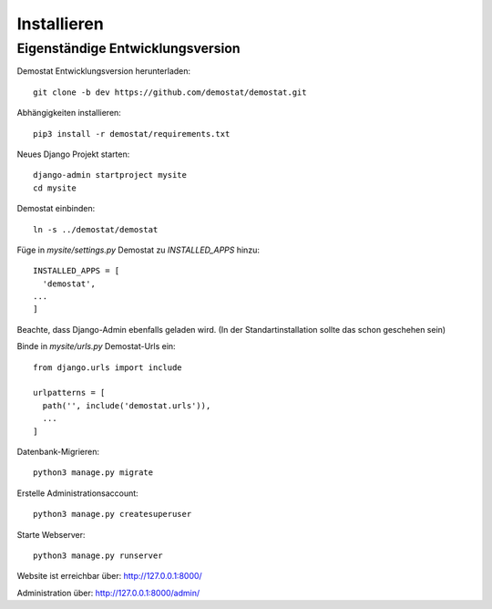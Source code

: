 Installieren
============

Eigenständige Entwicklungsversion
---------------------------------

Demostat Entwicklungsversion herunterladen:

::

    git clone -b dev https://github.com/demostat/demostat.git


Abhängigkeiten installieren:

::

    pip3 install -r demostat/requirements.txt


Neues Django Projekt starten:

::

    django-admin startproject mysite
    cd mysite


Demostat einbinden:

::

    ln -s ../demostat/demostat


Füge in `mysite/settings.py` Demostat zu `INSTALLED_APPS` hinzu:

::

    INSTALLED_APPS = [
      'demostat',
    ...
    ]


Beachte, dass Django-Admin ebenfalls geladen wird. (In der Standartinstallation sollte das schon geschehen sein)

Binde in `mysite/urls.py` Demostat-Urls ein:

::

    from django.urls import include

    urlpatterns = [
      path('', include('demostat.urls')),
      ...
    ]


Datenbank-Migrieren:

::

    python3 manage.py migrate


Erstelle Administrationsaccount:

::

    python3 manage.py createsuperuser


Starte Webserver:

::

    python3 manage.py runserver


Website ist erreichbar über:
http://127.0.0.1:8000/

Administration über:
http://127.0.0.1:8000/admin/
